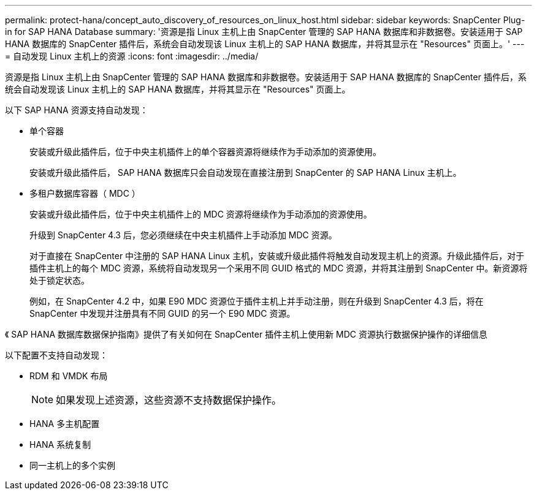 ---
permalink: protect-hana/concept_auto_discovery_of_resources_on_linux_host.html 
sidebar: sidebar 
keywords: SnapCenter Plug-in for SAP HANA Database 
summary: '资源是指 Linux 主机上由 SnapCenter 管理的 SAP HANA 数据库和非数据卷。安装适用于 SAP HANA 数据库的 SnapCenter 插件后，系统会自动发现该 Linux 主机上的 SAP HANA 数据库，并将其显示在 "Resources" 页面上。' 
---
= 自动发现 Linux 主机上的资源
:icons: font
:imagesdir: ../media/


[role="lead"]
资源是指 Linux 主机上由 SnapCenter 管理的 SAP HANA 数据库和非数据卷。安装适用于 SAP HANA 数据库的 SnapCenter 插件后，系统会自动发现该 Linux 主机上的 SAP HANA 数据库，并将其显示在 "Resources" 页面上。

以下 SAP HANA 资源支持自动发现：

* 单个容器
+
安装或升级此插件后，位于中央主机插件上的单个容器资源将继续作为手动添加的资源使用。

+
安装或升级此插件后， SAP HANA 数据库只会自动发现在直接注册到 SnapCenter 的 SAP HANA Linux 主机上。

* 多租户数据库容器（ MDC ）
+
安装或升级此插件后，位于中央主机插件上的 MDC 资源将继续作为手动添加的资源使用。

+
升级到 SnapCenter 4.3 后，您必须继续在中央主机插件上手动添加 MDC 资源。

+
对于直接在 SnapCenter 中注册的 SAP HANA Linux 主机，安装或升级此插件将触发自动发现主机上的资源。升级此插件后，对于插件主机上的每个 MDC 资源，系统将自动发现另一个采用不同 GUID 格式的 MDC 资源，并将其注册到 SnapCenter 中。新资源将处于锁定状态。

+
例如，在 SnapCenter 4.2 中，如果 E90 MDC 资源位于插件主机上并手动注册，则在升级到 SnapCenter 4.3 后，将在 SnapCenter 中发现并注册具有不同 GUID 的另一个 E90 MDC 资源。



《 SAP HANA 数据库数据保护指南》提供了有关如何在 SnapCenter 插件主机上使用新 MDC 资源执行数据保护操作的详细信息

以下配置不支持自动发现：

* RDM 和 VMDK 布局
+

NOTE: 如果发现上述资源，这些资源不支持数据保护操作。

* HANA 多主机配置
* HANA 系统复制
* 同一主机上的多个实例

